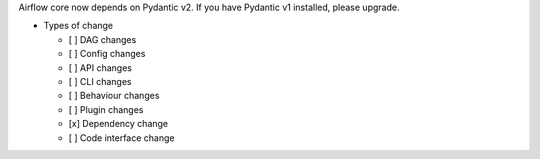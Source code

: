 Airflow core now depends on Pydantic v2. If you have Pydantic v1 installed, please upgrade.

* Types of change

  * [ ] DAG changes
  * [ ] Config changes
  * [ ] API changes
  * [ ] CLI changes
  * [ ] Behaviour changes
  * [ ] Plugin changes
  * [x] Dependency change
  * [ ] Code interface change
